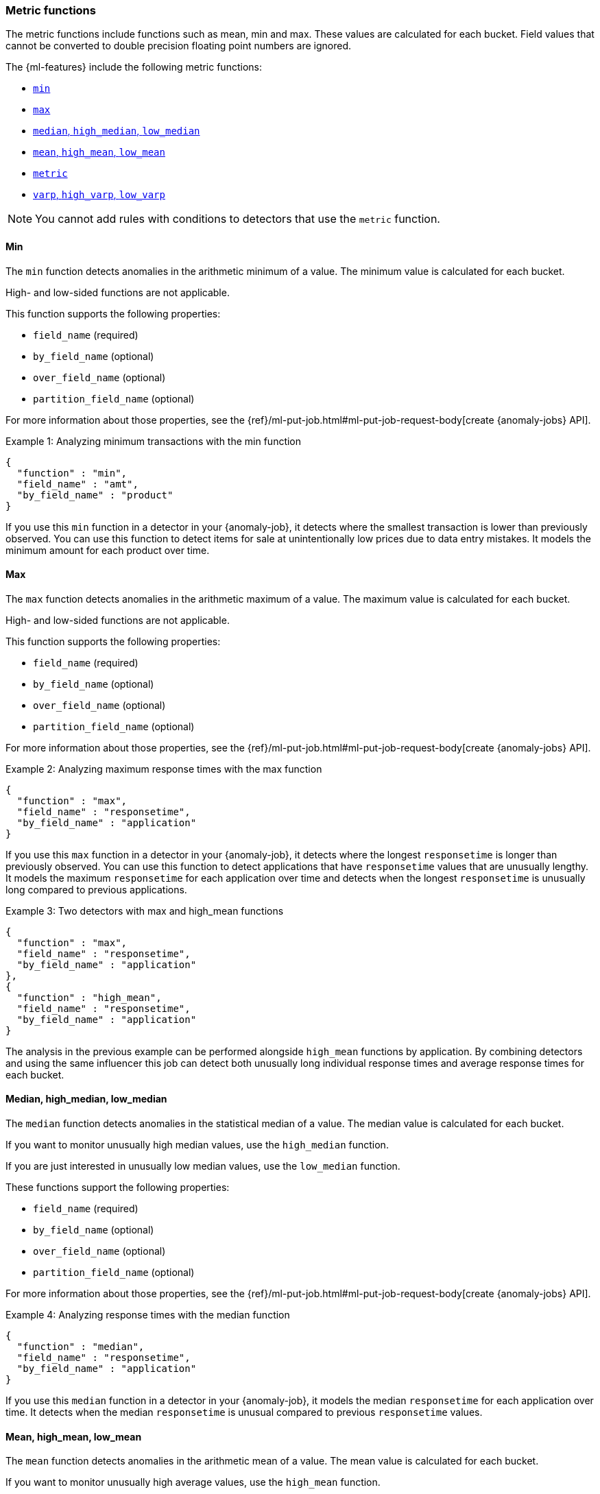 [role="xpack"]
[[ml-metric-functions]]
=== Metric functions

The metric functions include functions such as mean, min and max. These values
are calculated for each bucket. Field values that cannot be converted to
double precision floating point numbers are ignored.

The {ml-features} include the following metric functions:

* <<ml-metric-min,`min`>>
* <<ml-metric-max,`max`>>
* xref:ml-metric-median[`median`, `high_median`, `low_median`]
* xref:ml-metric-mean[`mean`, `high_mean`, `low_mean`]
* <<ml-metric-metric,`metric`>>
* xref:ml-metric-varp[`varp`, `high_varp`, `low_varp`]

NOTE: You cannot add rules with conditions to detectors that use the `metric` 
function. 

[float]
[[ml-metric-min]]
==== Min

The `min` function detects anomalies in the arithmetic minimum of a value.
The minimum value is calculated for each bucket.

High- and low-sided functions are not applicable.

This function supports the following properties:

* `field_name` (required)
* `by_field_name` (optional)
* `over_field_name` (optional)
* `partition_field_name` (optional)

For more information about those properties, see the
{ref}/ml-put-job.html#ml-put-job-request-body[create {anomaly-jobs} API].

.Example 1: Analyzing minimum transactions with the min function
[source,js]
--------------------------------------------------
{
  "function" : "min",
  "field_name" : "amt",
  "by_field_name" : "product"
}
--------------------------------------------------
// NOTCONSOLE

If you use this `min` function in a detector in your {anomaly-job}, it detects
where the smallest transaction is lower than previously observed. You can use
this function to detect items for sale at unintentionally low prices due to data
entry mistakes. It models the minimum amount for each product over time.

[float]
[[ml-metric-max]]
==== Max

The `max` function detects anomalies in the arithmetic maximum of a value.
The maximum value is calculated for each bucket.

High- and low-sided functions are not applicable.

This function supports the following properties:

* `field_name` (required)
* `by_field_name` (optional)
* `over_field_name` (optional)
* `partition_field_name` (optional)

For more information about those properties, see the
{ref}/ml-put-job.html#ml-put-job-request-body[create {anomaly-jobs} API].

.Example 2: Analyzing maximum response times with the max function
[source,js]
--------------------------------------------------
{
  "function" : "max",
  "field_name" : "responsetime",
  "by_field_name" : "application"
}
--------------------------------------------------
// NOTCONSOLE

If you use this `max` function in a detector in your {anomaly-job}, it detects
where the longest `responsetime` is longer than previously observed. You can use
this function to detect applications that have `responsetime` values that are
unusually lengthy. It models the maximum `responsetime` for each application
over time and detects when the longest `responsetime` is unusually long compared
to previous applications.

.Example 3: Two detectors with max and high_mean functions
[source,js]
--------------------------------------------------
{
  "function" : "max",
  "field_name" : "responsetime",
  "by_field_name" : "application"
},
{
  "function" : "high_mean",
  "field_name" : "responsetime",
  "by_field_name" : "application"
}
--------------------------------------------------
// NOTCONSOLE

The analysis in the previous example can be performed alongside `high_mean`
functions by application. By combining detectors and using the same influencer
this job can detect both unusually long individual response times and average
response times for each bucket.

[float]
[[ml-metric-median]]
==== Median, high_median, low_median

The `median` function detects anomalies in the statistical median of a value.
The median value is calculated for each bucket.

If you want to monitor unusually high median values, use the `high_median`
function.

If you are just interested in unusually low median values, use the `low_median`
function.

These functions support the following properties:

* `field_name` (required)
* `by_field_name` (optional)
* `over_field_name` (optional)
* `partition_field_name` (optional)

For more information about those properties, see the
{ref}/ml-put-job.html#ml-put-job-request-body[create {anomaly-jobs} API].

.Example 4: Analyzing response times with the median function
[source,js]
--------------------------------------------------
{
  "function" : "median",
  "field_name" : "responsetime",
  "by_field_name" : "application"
}
--------------------------------------------------
// NOTCONSOLE

If you use this `median` function in a detector in your {anomaly-job}, it models
the median `responsetime` for each application over time. It detects when the
median `responsetime` is unusual compared to previous `responsetime` values.

[float]
[[ml-metric-mean]]
==== Mean, high_mean, low_mean

The `mean` function detects anomalies in the arithmetic mean of a value.
The mean value is calculated for each bucket.

If you want to monitor unusually high average values, use the `high_mean`
function.

If you are just interested in unusually low average values, use the `low_mean`
function.

These functions support the following properties:

* `field_name` (required)
* `by_field_name` (optional)
* `over_field_name` (optional)
* `partition_field_name` (optional)

For more information about those properties, see the
{ref}/ml-put-job.html#ml-put-job-request-body[create {anomaly-jobs} API].

.Example 5: Analyzing response times with the mean function
[source,js]
--------------------------------------------------
{
  "function" : "mean",
  "field_name" : "responsetime",
  "by_field_name" : "application"
}
--------------------------------------------------
// NOTCONSOLE

If you use this `mean` function in a detector in your {anomaly-job}, it models
the mean `responsetime` for each application over time. It detects when the mean
`responsetime` is unusual compared to previous `responsetime` values.

.Example 6: Analyzing response times with the high_mean function
[source,js]
--------------------------------------------------
{
  "function" : "high_mean",
  "field_name" : "responsetime",
  "by_field_name" : "application"
}
--------------------------------------------------
// NOTCONSOLE

If you use this `high_mean` function in a detector in your {anomaly-job}, it
models the mean `responsetime` for each application over time. It detects when
the mean `responsetime` is unusually high compared to previous `responsetime`
values.

.Example 7: Analyzing response times with the low_mean function
[source,js]
--------------------------------------------------
{
  "function" : "low_mean",
  "field_name" : "responsetime",
  "by_field_name" : "application"
}
--------------------------------------------------
// NOTCONSOLE

If you use this `low_mean` function in a detector in your {anomaly-job}, it
models the mean `responsetime` for each application over time. It detects when
the mean `responsetime` is unusually low compared to previous `responsetime`
values.

[float]
[[ml-metric-metric]]
==== Metric

The `metric` function combines `min`, `max`, and `mean` functions. You can use
it as a shorthand for a combined analysis. If you do not specify a function in
a detector, this is the default function.

High- and low-sided functions are not applicable. You cannot use this function
when a `summary_count_field_name` is specified.

This function supports the following properties:

* `field_name` (required)
* `by_field_name` (optional)
* `over_field_name` (optional)
* `partition_field_name` (optional)

For more information about those properties, see the
{ref}/ml-put-job.html#ml-put-job-request-body[create {anomaly-jobs} API].

.Example 8: Analyzing response times with the metric function
[source,js]
--------------------------------------------------
{
  "function" : "metric",
  "field_name" : "responsetime",
  "by_field_name" : "application"
}
--------------------------------------------------
// NOTCONSOLE

If you use this `metric` function in a detector in your {anomaly-job}, it models
the mean, min, and max `responsetime` for each application over time. It detects
when the mean, min, or max `responsetime` is unusual compared to previous
`responsetime` values.

[float]
[[ml-metric-varp]]
==== Varp, high_varp, low_varp

The `varp` function detects anomalies in the variance of a value which is a
measure of the variability and spread in the data.

If you want to monitor unusually high variance, use the `high_varp` function.

If you are just interested in unusually low variance, use the `low_varp` function.

These functions support the following properties:

* `field_name` (required)
* `by_field_name` (optional)
* `over_field_name` (optional)
* `partition_field_name` (optional)

For more information about those properties, see the
{ref}/ml-put-job.html#ml-put-job-request-body[create {anomaly-jobs} API].

.Example 9: Analyzing response times with the varp function
[source,js]
--------------------------------------------------
{
  "function" : "varp",
  "field_name" : "responsetime",
  "by_field_name" : "application"
}
--------------------------------------------------
// NOTCONSOLE

If you use this `varp` function in a detector in your {anomaly-job}, it models
the variance in values of `responsetime` for each application over time. It
detects when the variance in `responsetime` is unusual compared to past
application behavior.

.Example 10: Analyzing response times with the high_varp function
[source,js]
--------------------------------------------------
{
  "function" : "high_varp",
  "field_name" : "responsetime",
  "by_field_name" : "application"
}
--------------------------------------------------
// NOTCONSOLE

If you use this `high_varp` function in a detector in your {anomaly-job}, it
models the variance in values of `responsetime` for each application over time.
It detects when the variance in `responsetime` is unusual compared to past
application behavior.

.Example 11: Analyzing response times with the low_varp function
[source,js]
--------------------------------------------------
{
  "function" : "low_varp",
  "field_name" : "responsetime",
  "by_field_name" : "application"
}
--------------------------------------------------
// NOTCONSOLE

If you use this `low_varp` function in a detector in your {anomaly-job}, it
models the variance in values of `responsetime` for each application over time.
It detects when the variance in `responsetime` is unusual compared to past
application behavior.
